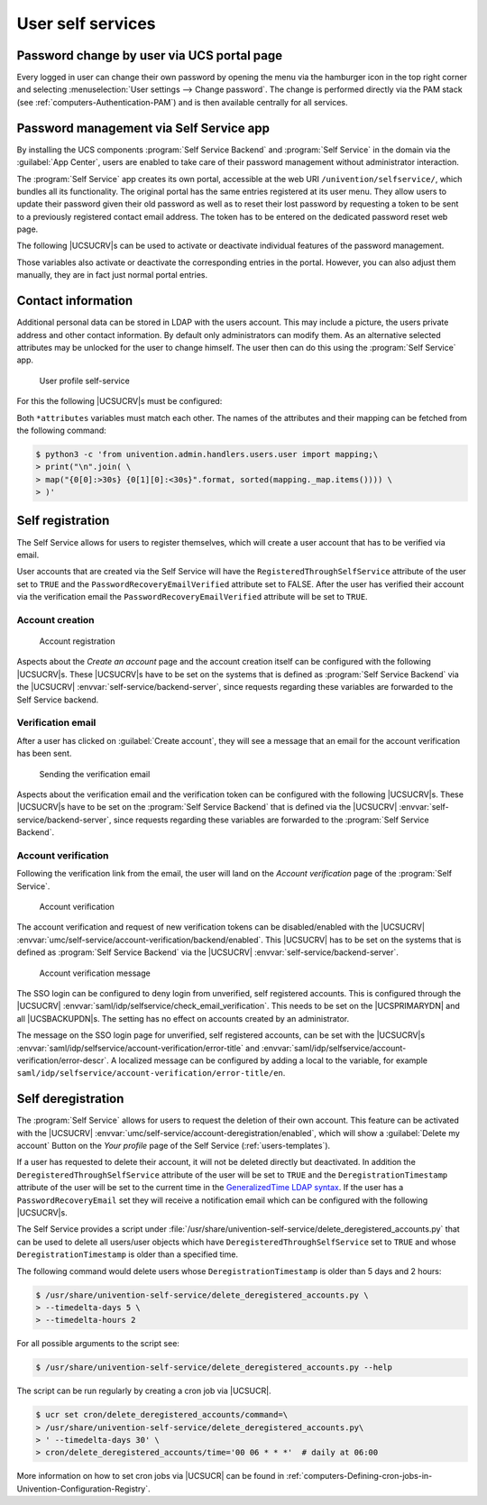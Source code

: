 .. _user-management-password-changes-by-users:

User self services
==================

.. _user-management-password-changes-by-users-via-umc:

Password change by user via UCS portal page
-------------------------------------------

Every logged in user can change their own password by opening the menu via the
hamburger icon in the top right corner and selecting :menuselection:`User settings -->
Change password`. The change is performed directly via the PAM stack (see
:ref:`computers-Authentication-PAM`) and is then available centrally for all
services.

.. _user-management-password-changes-by-users-self-service:

Password management via Self Service app
----------------------------------------

By installing the UCS components :program:`Self Service Backend` and
:program:`Self Service` in the domain via the :guilabel:`App Center`, users are
enabled to take care of their password management without administrator
interaction.

The :program:`Self Service` app creates its own portal, accessible at the web
URI ``/univention/selfservice/``, which bundles all its functionality. The
original portal has the same entries registered at its user menu. They allow
users to update their password given their old password as well as to reset
their lost password by requesting a token to be sent to a previously registered
contact email address. The token has to be entered on the dedicated password
reset web page.

The following |UCSUCRV|\ s can be used to activate or deactivate individual
features of the password management.

.. envvar:: umc/self-service/passwordreset/backend/enabled

   Activates or deactivates the backend of the *Password forgotten* page. This
   |UCSUCRV| has to be set on the systems that is defined as :program:`Self
   Service backend` via the |UCSUCRV| :envvar:`self-service/backend-server`,
   since requests regarding these variables are forwarded to the :program:`Self
   Service backend`.

.. envvar:: umc/self-service/protect-account/backend/enabled

   Activates or deactivates the backend of the *Protect account* page. This
   |UCSUCRV| has to be set on the systems that is defined as :program:`Self
   Service backend` via the |UCSUCRV| :envvar:`self-service/backend-server`,
   since requests regarding these variables are forwarded to the :program:`Self
   Service backend`.

.. envvar:: umc/self-service/service-specific-passwords/backend/enabled

   Activates or deactivates the backend for service specific passwords.
   Currently, only the service RADIUS is supported. Find more information in
   :ref:`ip-config-radius-configuration-service-specific-password`.

Those variables also activate or deactivate the corresponding entries in the
portal. However, you can also adjust them manually, they are in fact just normal
portal entries.

.. _user-management-password-changes-by-users-contact-data:

Contact information
-------------------

Additional personal data can be stored in LDAP with the users account.
This may include a picture, the users private address and other contact
information. By default only administrators can modify them. As an
alternative selected attributes may be unlocked for the user to change
himself. The user then can do this using the :program:`Self Service` app.

.. _user-self-service:

.. figure:: /images/users_self-service_profile.*
   :alt: User profile self-service

   User profile self-service

For this the following |UCSUCRV|\ s must be configured:



.. envvar:: self-service/ldap_attributes

   This variable configures the *LDAP* attributes a user can modify at its own
   user account. The names of the attributes must be separated by comma. This
   variable must be set on |UCSPRIMARYDN| (and |UCSBACKUPDN|\ s).

.. envvar:: self-service/udm_attributes

   This variable configures the *UDM* attributes a user can modify. The names of
   the attributes must be separated by comma. This variable must be set on all
   hosts, where the :program:`Self Service` app is installed (incl. |UCSPRIMARYDN|).

.. envvar:: umc/self-service/profiledata/enabled

   This variable must be set to ``true`` on all involved server systems to
   enable the mechanism.

.. envvar:: umc/self-service/allow-authenticated-use

   This variable defines whether the specification of user name and password is
   necessary when opening and modifying your own user profile if you are already
   logged in to Univention Portal.

   As of UCS 4.4-7, this |UCSUCRV| is automatically set to ``true`` when the
   :program:`Self Service` is installed for the first time. The ``true`` value
   activates the use of an existing Univention Portal session. The fields
   *Username* and *Password* are then automatically filled in or no longer
   displayed.

   Systems upgraded to UCS 4.4-7 will retain the old behavior by automatically
   setting the value to ``false``. Note that this variable must be set to the
   same value on all participating systems where the :program:`Self Service` app
   is installed (incl. |UCSPRIMARYDN|).


Both ``*attributes`` variables must match each other. The names of the
attributes and their mapping can be fetched from the following command:

.. code-block::

   $ python3 -c 'from univention.admin.handlers.users.user import mapping;\
   > print("\n".join( \
   > map("{0[0]:>30s} {0[1][0]:<30s}".format, sorted(mapping._map.items()))) \
   > )'

.. _user-management-password-changes-by-users-selfregistration:

Self registration
-----------------

The Self Service allows for users to register themselves, which will create a
user account that has to be verified via email.

User accounts that are created via the Self Service will have the
``RegisteredThroughSelfService`` attribute of the user set to ``TRUE`` and the
``PasswordRecoveryEmailVerified`` attribute set to FALSE. After the user has
verified their account via the verification email the
``PasswordRecoveryEmailVerified`` attribute will be set to ``TRUE``.

.. _user-management-password-changes-by-users-selfregistration-account-creation:

Account creation
~~~~~~~~~~~~~~~~

.. _user-registration:

.. figure:: /images/users_self-service_registration.*
   :alt: Account registration

   Account registration

Aspects about the *Create an account* page and the account creation
itself can be configured with the following |UCSUCRV|\ s. These |UCSUCRV|\ s
have to be set on the systems that is defined as :program:`Self Service Backend`
via the |UCSUCRV| :envvar:`self-service/backend-server`, since
requests regarding these variables are forwarded to the Self Service
backend.

.. envvar:: umc/self-service/account-registration/backend/enabled

   With this variable the account registration can be disabled/enabled.

.. envvar:: umc/self-service/account-registration/usertemplate

   With this variable a user template (:ref:`users-templates`) can be specified
   that will be used for the creation of self registered accounts.

.. envvar:: umc/self-service/account-registration/usercontainer

   With this variable a container can be specified under which the self
   registered users are created.

.. envvar:: umc/self-service/account-registration/udm_attributes

   This variable configures which UDM attributes of a user account are shown on
   the *Create an account* page of the Self Service. The names of the UDM
   attributes must be provided as a comma separated list.

.. envvar:: umc/self-service/account-registration/udm_attributes/required

   This variable configures which of the UDM attributes set via the |UCSUCRV|
   :envvar:`umc/self-service/account-registration/udm_attributes` are required
   for the user to provide. The names of the UDM attributes must be provided as
   a comma separated list.

.. _user-management-password-changes-by-users-selfregistration-verification-email:

Verification email
~~~~~~~~~~~~~~~~~~

After a user has clicked on :guilabel:`Create account`, they
will see a message that an email for the account verification has been
sent.

.. _user-verification-email:

.. figure:: /images/users_self-service_verification_email.*
   :alt: Sending the verification email

   Sending the verification email

Aspects about the verification email and the verification token can be
configured with the following |UCSUCRV|\ s. These |UCSUCRV|\ s have to be set on
the :program:`Self Service Backend` that is defined via the |UCSUCRV|
:envvar:`self-service/backend-server`, since requests regarding these variables
are forwarded to the :program:`Self Service Backend`.

.. envvar:: umc/self-service/account-verification/email/webserver_address

   Defines the ``host`` part to use in the verification link URL. The default is
   to use the FQDN of the :program:`Self Service Backend` defined via the
   |UCSUCRV| :envvar:`self-service/backend-server` since this |UCSUCRV| is
   evaluated there.

.. envvar:: umc/self-service/account-verification/email/sender_address`

   Defines the sender address of the verification email. Default is ``Account
   Verification Service <noreply@FQDN>``.

.. envvar:: umc/self-service/account-verification/email/server

   Server name or IP address of the mail server to use.

.. envvar:: umc/self-service/account-verification/email/text_file

   A path to a text file whose content will be used for the body of the
   verification email. The text can contain the following strings which will be
   substituted accordingly: ``{link}``, ``{token}``, ``{tokenlink}`` and
   ``{username}``. As default the file
   :file:`/usr/share/univention-self-service/email_bodies/verification_email_body.txt`
   is used.

.. envvar:: umc/self-service/account-verification/email/token_length

   Defines the number of characters that is used for the verification token.
   Defaults to ``64``.

.. _user-management-password-changes-by-users-selfregistration-account-verification:

Account verification
~~~~~~~~~~~~~~~~~~~~

Following the verification link from the email, the user will land on
the *Account verification* page of the :program:`Self Service`.

.. _user-verification:

.. figure:: /images/users_self-service_verification.*
   :alt: Account verification

   Account verification

The account verification and request of new verification tokens can be
disabled/enabled with the |UCSUCRV|
:envvar:`umc/self-service/account-verification/backend/enabled`. This |UCSUCRV|
has to be set on the systems that is defined as :program:`Self Service Backend`
via the |UCSUCRV| :envvar:`self-service/backend-server`.

.. _user-verification-message:


.. figure:: /images/users_self-service_verification_message.*
   :alt: Account verification message

   Account verification message

The SSO login can be configured to deny login from unverified, self
registered accounts. This is configured through the |UCSUCRV|
:envvar:`saml/idp/selfservice/check_email_verification`. This
needs to be set on the |UCSPRIMARYDN| and all |UCSBACKUPDN|\ s. The setting
has no effect on accounts created by an administrator.

The message on the SSO login page for unverified, self registered
accounts, can be set with the |UCSUCRV|\ s
:envvar:`saml/idp/selfservice/account-verification/error-title`
and
:envvar:`saml/idp/selfservice/account-verification/error-descr`.
A localized message can be configured by adding a local to the variable, for
example ``saml/idp/selfservice/account-verification/error-title/en``.

.. _user-management-password-changes-by-users-selfderegistration:

Self deregistration
-------------------

The :program:`Self Service` allows for users to request the deletion of their
own account. This feature can be activated with the |UCSUCRV|
:envvar:`umc/self-service/account-deregistration/enabled`, which will show a
:guilabel:`Delete my account` Button on the *Your profile* page of the Self
Service (:ref:`users-templates`).

If a user has requested to delete their account, it will not be deleted directly
but deactivated. In addition the ``DeregisteredThroughSelfService`` attribute of
the user will be set to ``TRUE`` and the ``DeregistrationTimestamp`` attribute
of the user will be set to the current time in the `GeneralizedTime LDAP syntax
<https://ldapwiki.com/wiki/GeneralizedTime>`_. If the user has a
``PasswordRecoveryEmail`` set they will receive a notification email which can
be configured with the following |UCSUCRV|\ s.

.. envvar:: umc/self-service/account-deregistration/email/sender_address

   Defines the sender address of the email. Default is ``Password Reset Service
   <noreply@FQDN>``.

.. envvar:: umc/self-service/account-deregistration/email/server

   Server name or IP address of the mail server to use.

.. envvar:: umc/self-service/account-deregistration/email/text_file

   A path to a text file whose content will be used for the body of the email.
   The text can contain the following strings which will be substituted
   accordingly: ``{username}``. As default the file
   :file:`/usr/share/univention-self-service/email_bodies/deregistration_notification_email_body.txt`
   is used.

The Self Service provides a script under
:file:`/usr/share/univention-self-service/delete_deregistered_accounts.py` that
can be used to delete all users/user objects which have
``DeregisteredThroughSelfService`` set to ``TRUE`` and whose
``DeregistrationTimestamp`` is older than a specified time.

The following command would delete users whose ``DeregistrationTimestamp`` is
older than 5 days and 2 hours:

.. code-block::

   $ /usr/share/univention-self-service/delete_deregistered_accounts.py \
   > --timedelta-days 5 \
   > --timedelta-hours 2

For all possible arguments to the script see:

.. code-block::

   $ /usr/share/univention-self-service/delete_deregistered_accounts.py --help


The script can be run regularly by creating a cron job via |UCSUCR|.

.. code-block::

   $ ucr set cron/delete_deregistered_accounts/command=\
   > /usr/share/univention-self-service/delete_deregistered_accounts.py\
   > ' --timedelta-days 30' \
   > cron/delete_deregistered_accounts/time='00 06 * * *'  # daily at 06:00


More information on how to set cron jobs via |UCSUCR| can be found in
:ref:`computers-Defining-cron-jobs-in-Univention-Configuration-Registry`.

